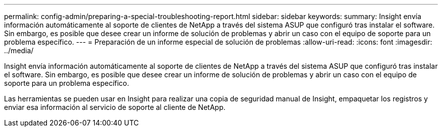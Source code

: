 ---
permalink: config-admin/preparing-a-special-troubleshooting-report.html 
sidebar: sidebar 
keywords:  
summary: Insight envía información automáticamente al soporte de clientes de NetApp a través del sistema ASUP que configuró tras instalar el software. Sin embargo, es posible que desee crear un informe de solución de problemas y abrir un caso con el equipo de soporte para un problema específico. 
---
= Preparación de un informe especial de solución de problemas
:allow-uri-read: 
:icons: font
:imagesdir: ../media/


[role="lead"]
Insight envía información automáticamente al soporte de clientes de NetApp a través del sistema ASUP que configuró tras instalar el software. Sin embargo, es posible que desee crear un informe de solución de problemas y abrir un caso con el equipo de soporte para un problema específico.

Las herramientas se pueden usar en Insight para realizar una copia de seguridad manual de Insight, empaquetar los registros y enviar esa información al servicio de soporte al cliente de NetApp.
